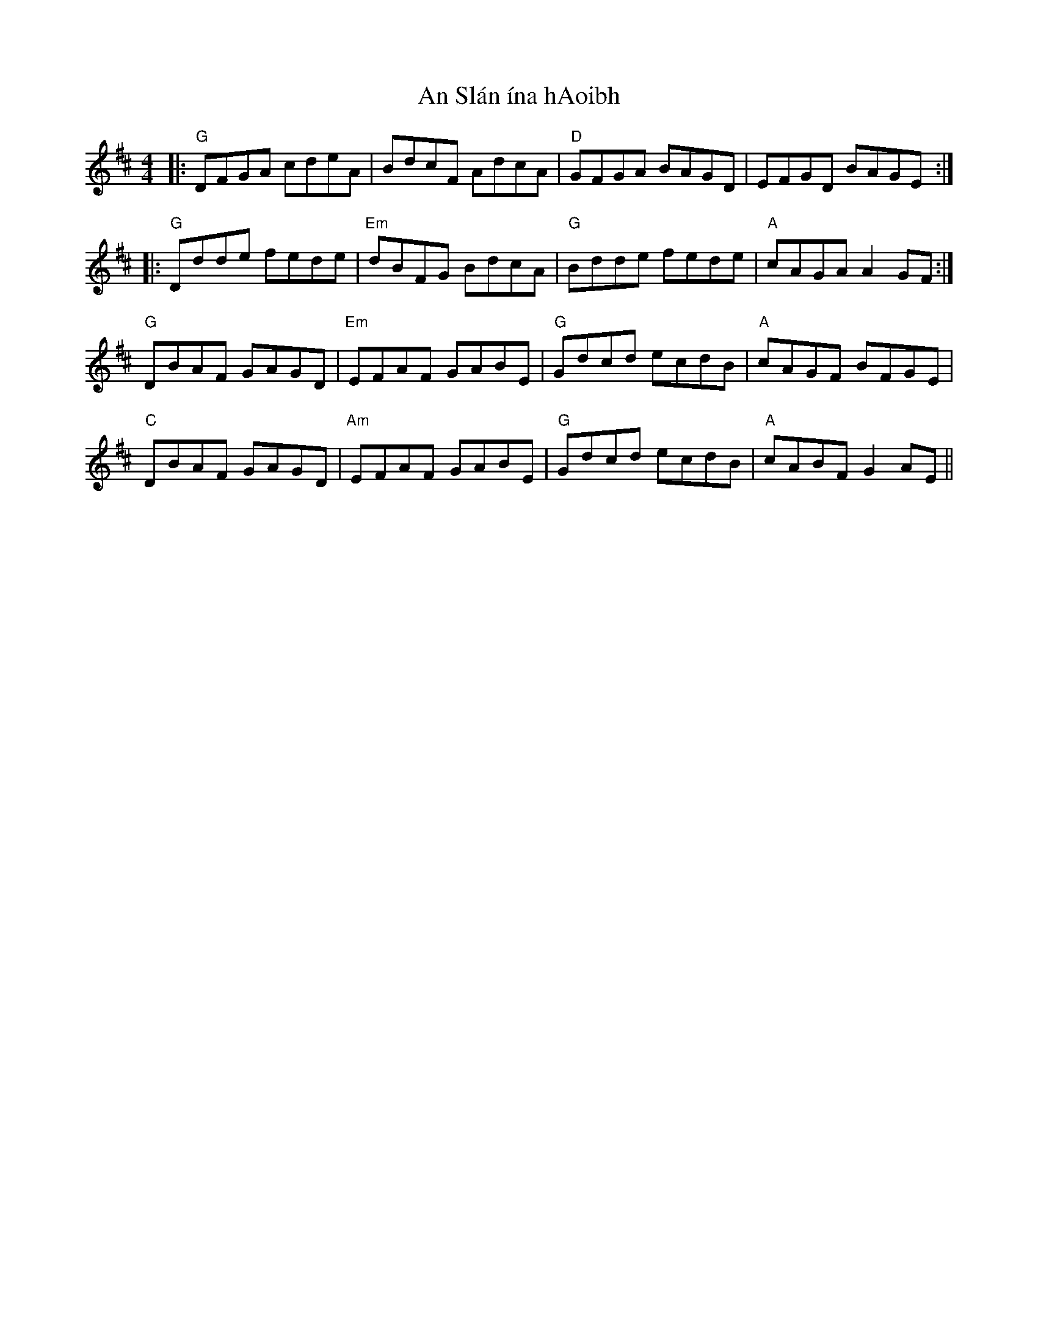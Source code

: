 X: 1397
T: An Slán ína hAoibh
R: reel
M: 4/4
K: Gmajor
K: G Lydian
|:"G" DFGA cdeA|BdcF AdcA|"D" GFGA BAGD|EFGD BAGE:|
|:"G" Ddde fede|"Em" dBFG BdcA|"G" Bdde fede|"A" cAGA A2 GF:|
"G" DBAF GAGD|"Em" EFAF GABE|"G" Gdcd ecdB|"A" cAGF BFGE|
"C" DBAF GAGD|"Am" EFAF GABE|"G" Gdcd ecdB|"A" cABF G2 AE||

